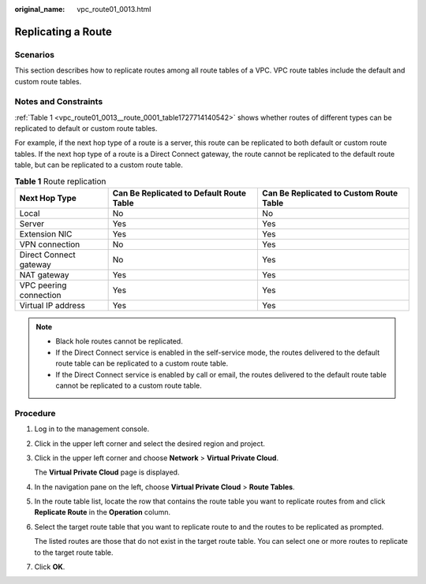 :original_name: vpc_route01_0013.html

.. _vpc_route01_0013:

Replicating a Route
===================

Scenarios
---------

This section describes how to replicate routes among all route tables of a VPC. VPC route tables include the default and custom route tables.

Notes and Constraints
---------------------

:ref:`Table 1 <vpc_route01_0013__route_0001_table1727714140542>` shows whether routes of different types can be replicated to default or custom route tables.

For example, if the next hop type of a route is a server, this route can be replicated to both default or custom route tables. If the next hop type of a route is a Direct Connect gateway, the route cannot be replicated to the default route table, but can be replicated to a custom route table.

.. _vpc_route01_0013__route_0001_table1727714140542:

.. table:: **Table 1** Route replication

   +------------------------+------------------------------------------+-----------------------------------------+
   | Next Hop Type          | Can Be Replicated to Default Route Table | Can Be Replicated to Custom Route Table |
   +========================+==========================================+=========================================+
   | Local                  | No                                       | No                                      |
   +------------------------+------------------------------------------+-----------------------------------------+
   | Server                 | Yes                                      | Yes                                     |
   +------------------------+------------------------------------------+-----------------------------------------+
   | Extension NIC          | Yes                                      | Yes                                     |
   +------------------------+------------------------------------------+-----------------------------------------+
   | VPN connection         | No                                       | Yes                                     |
   +------------------------+------------------------------------------+-----------------------------------------+
   | Direct Connect gateway | No                                       | Yes                                     |
   +------------------------+------------------------------------------+-----------------------------------------+
   | NAT gateway            | Yes                                      | Yes                                     |
   +------------------------+------------------------------------------+-----------------------------------------+
   | VPC peering connection | Yes                                      | Yes                                     |
   +------------------------+------------------------------------------+-----------------------------------------+
   | Virtual IP address     | Yes                                      | Yes                                     |
   +------------------------+------------------------------------------+-----------------------------------------+

.. note::

   -  Black hole routes cannot be replicated.
   -  If the Direct Connect service is enabled in the self-service mode, the routes delivered to the default route table can be replicated to a custom route table.
   -  If the Direct Connect service is enabled by call or email, the routes delivered to the default route table cannot be replicated to a custom route table.

Procedure
---------

#. Log in to the management console.

2. Click |image1| in the upper left corner and select the desired region and project.

3. Click |image2| in the upper left corner and choose **Network** > **Virtual Private Cloud**.

   The **Virtual Private Cloud** page is displayed.

4. In the navigation pane on the left, choose **Virtual Private Cloud** > **Route Tables**.

5. In the route table list, locate the row that contains the route table you want to replicate routes from and click **Replicate Route** in the **Operation** column.

6. Select the target route table that you want to replicate route to and the routes to be replicated as prompted.

   The listed routes are those that do not exist in the target route table. You can select one or more routes to replicate to the target route table.

7. Click **OK**.

.. |image1| image:: /_static/images/en-us_image_0141273034.png
.. |image2| image:: /_static/images/en-us_image_0000001626735566.png
